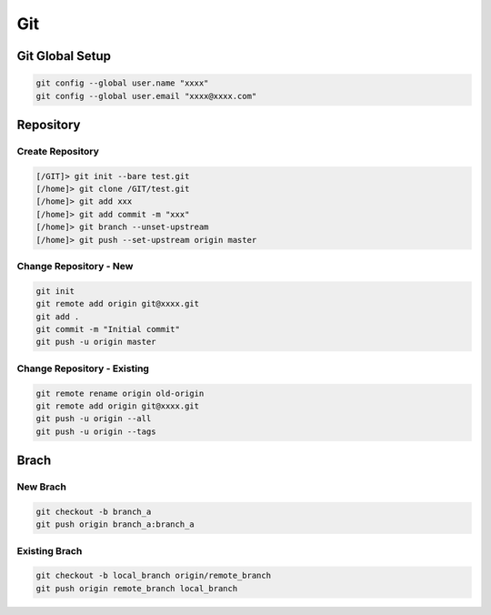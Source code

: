 
Git
===


Git Global Setup
----------------

.. code::

   git config --global user.name "xxxx"
   git config --global user.email "xxxx@xxxx.com"


Repository
----------


Create Repository
+++++++++++++++++

.. code::

   [/GIT]> git init --bare test.git
   [/home]> git clone /GIT/test.git
   [/home]> git add xxx
   [/home]> git add commit -m "xxx"
   [/home]> git branch --unset-upstream
   [/home]> git push --set-upstream origin master



Change Repository - New
+++++++++++++++++++++++

.. code::

   git init
   git remote add origin git@xxxx.git
   git add .
   git commit -m "Initial commit"
   git push -u origin master



Change Repository - Existing
++++++++++++++++++++++++++++

.. code::

   git remote rename origin old-origin
   git remote add origin git@xxxx.git
   git push -u origin --all
   git push -u origin --tags



Brach
-----

New Brach
+++++++++

.. code::

   git checkout -b branch_a
   git push origin branch_a:branch_a


Existing Brach
++++++++++++++

.. code::

   git checkout -b local_branch origin/remote_branch
   git push origin remote_branch local_branch
